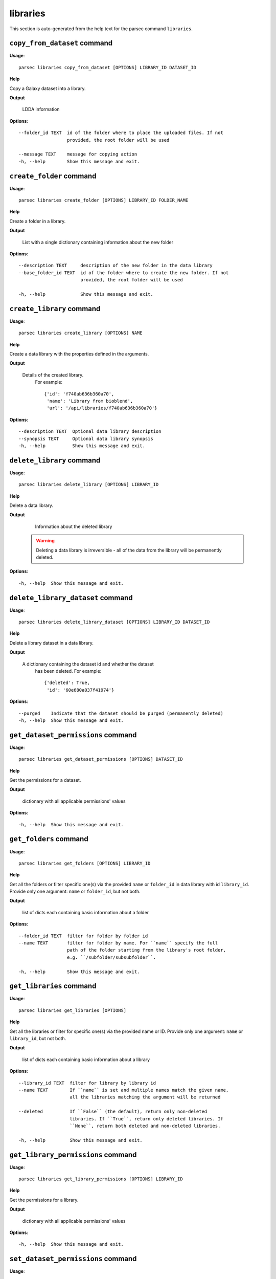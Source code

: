 libraries
=========

This section is auto-generated from the help text for the parsec command
``libraries``.


``copy_from_dataset`` command
-----------------------------

**Usage**::

    parsec libraries copy_from_dataset [OPTIONS] LIBRARY_ID DATASET_ID

**Help**

Copy a Galaxy dataset into a library.


**Output**


    LDDA information
    
**Options**::


      --folder_id TEXT  id of the folder where to place the uploaded files. If not
                        provided, the root folder will be used
    
      --message TEXT    message for copying action
      -h, --help        Show this message and exit.
    

``create_folder`` command
-------------------------

**Usage**::

    parsec libraries create_folder [OPTIONS] LIBRARY_ID FOLDER_NAME

**Help**

Create a folder in a library.


**Output**


    List with a single dictionary containing information about the new folder
    
**Options**::


      --description TEXT     description of the new folder in the data library
      --base_folder_id TEXT  id of the folder where to create the new folder. If not
                             provided, the root folder will be used
    
      -h, --help             Show this message and exit.
    

``create_library`` command
--------------------------

**Usage**::

    parsec libraries create_library [OPTIONS] NAME

**Help**

Create a data library with the properties defined in the arguments.


**Output**


    Details of the created library.
     For example::

       {'id': 'f740ab636b360a70',
        'name': 'Library from bioblend',
        'url': '/api/libraries/f740ab636b360a70'}
    
**Options**::


      --description TEXT  Optional data library description
      --synopsis TEXT     Optional data library synopsis
      -h, --help          Show this message and exit.
    

``delete_library`` command
--------------------------

**Usage**::

    parsec libraries delete_library [OPTIONS] LIBRARY_ID

**Help**

Delete a data library.


**Output**


    Information about the deleted library

   .. warning::
     Deleting a data library is irreversible - all of the data from the
     library will be permanently deleted.
    
**Options**::


      -h, --help  Show this message and exit.
    

``delete_library_dataset`` command
----------------------------------

**Usage**::

    parsec libraries delete_library_dataset [OPTIONS] LIBRARY_ID DATASET_ID

**Help**

Delete a library dataset in a data library.


**Output**


    A dictionary containing the dataset id and whether the dataset
     has been deleted.
     For example::

       {'deleted': True,
        'id': '60e680a037f41974'}
    
**Options**::


      --purged    Indicate that the dataset should be purged (permanently deleted)
      -h, --help  Show this message and exit.
    

``get_dataset_permissions`` command
-----------------------------------

**Usage**::

    parsec libraries get_dataset_permissions [OPTIONS] DATASET_ID

**Help**

Get the permissions for a dataset.


**Output**


    dictionary with all applicable permissions' values
    
**Options**::


      -h, --help  Show this message and exit.
    

``get_folders`` command
-----------------------

**Usage**::

    parsec libraries get_folders [OPTIONS] LIBRARY_ID

**Help**

Get all the folders or filter specific one(s) via the provided ``name`` or ``folder_id`` in data library with id ``library_id``. Provide only one argument: ``name`` or ``folder_id``, but not both.


**Output**


    list of dicts each containing basic information about a folder
    
**Options**::


      --folder_id TEXT  filter for folder by folder id
      --name TEXT       filter for folder by name. For ``name`` specify the full
                        path of the folder starting from the library's root folder,
                        e.g. ``/subfolder/subsubfolder``.
    
      -h, --help        Show this message and exit.
    

``get_libraries`` command
-------------------------

**Usage**::

    parsec libraries get_libraries [OPTIONS]

**Help**

Get all the libraries or filter for specific one(s) via the provided name or ID. Provide only one argument: ``name`` or ``library_id``, but not both.


**Output**


    list of dicts each containing basic information about a library
    
**Options**::


      --library_id TEXT  filter for library by library id
      --name TEXT        If ``name`` is set and multiple names match the given name,
                         all the libraries matching the argument will be returned
    
      --deleted          If ``False`` (the default), return only non-deleted
                         libraries. If ``True``, return only deleted libraries. If
                         ``None``, return both deleted and non-deleted libraries.
    
      -h, --help         Show this message and exit.
    

``get_library_permissions`` command
-----------------------------------

**Usage**::

    parsec libraries get_library_permissions [OPTIONS] LIBRARY_ID

**Help**

Get the permissions for a library.


**Output**


    dictionary with all applicable permissions' values
    
**Options**::


      -h, --help  Show this message and exit.
    

``set_dataset_permissions`` command
-----------------------------------

**Usage**::

    parsec libraries set_dataset_permissions [OPTIONS] DATASET_ID

**Help**

Set the permissions for a dataset. Note: it will override all security for this dataset even if you leave out a permission type.


**Output**


    dictionary with all applicable permissions' values
    
**Options**::


      --access_in TEXT  list of role ids
      --modify_in TEXT  list of role ids
      --manage_in TEXT  list of role ids
      -h, --help        Show this message and exit.
    

``set_library_permissions`` command
-----------------------------------

**Usage**::

    parsec libraries set_library_permissions [OPTIONS] LIBRARY_ID

**Help**

Set the permissions for a library. Note: it will override all security for this library even if you leave out a permission type.


**Output**


    General information about the library
    
**Options**::


      --access_in TEXT  list of role ids
      --modify_in TEXT  list of role ids
      --add_in TEXT     list of role ids
      --manage_in TEXT  list of role ids
      -h, --help        Show this message and exit.
    

``show_dataset`` command
------------------------

**Usage**::

    parsec libraries show_dataset [OPTIONS] LIBRARY_ID DATASET_ID

**Help**

Get details about a given library dataset. The required ``library_id`` can be obtained from the datasets's library content details.


**Output**


    A dictionary containing information about the dataset in the
     library
    
**Options**::


      -h, --help  Show this message and exit.
    

``show_folder`` command
-----------------------

**Usage**::

    parsec libraries show_folder [OPTIONS] LIBRARY_ID FOLDER_ID

**Help**

Get details about a given folder. The required ``folder_id`` can be obtained from the folder's library content details.


**Output**


    Information about the folder
    
**Options**::


      -h, --help  Show this message and exit.
    

``show_library`` command
------------------------

**Usage**::

    parsec libraries show_library [OPTIONS] LIBRARY_ID

**Help**

Get information about a library.


**Output**


    details of the given library
    
**Options**::


      --contents  whether to get contents of the library (rather than just the
                  library details)
    
      -h, --help  Show this message and exit.
    

``update_library_dataset`` command
----------------------------------

**Usage**::

    parsec libraries update_library_dataset [OPTIONS] DATASET_ID

**Help**

Update library dataset metadata. Some of the attributes that can be modified are documented below.


**Output**


    details of the updated dataset
    
**Options**::


      --file_ext TEXT      Replace library dataset extension (must exist in the
                           Galaxy registry)
    
      --genome_build TEXT  Replace library dataset genome build (dbkey)
      --misc_info TEXT     Replace library dataset misc_info with given string
      --name TEXT          Replace library dataset name with the given string
      --tags TEXT          Replace library dataset tags with the given list
      -h, --help           Show this message and exit.
    

``upload_file_contents`` command
--------------------------------

**Usage**::

    parsec libraries upload_file_contents [OPTIONS] LIBRARY_ID PASTED_CONTENT

**Help**

Upload pasted_content to a data library as a new file.


**Output**


    List with a single dictionary containing information about the LDDA
    
**Options**::


      --folder_id TEXT  id of the folder where to place the uploaded file. If not
                        provided, the root folder will be used
    
      --file_type TEXT  Galaxy file format name  [default: auto]
      --dbkey TEXT      Dbkey  [default: ?]
      --tags TEXT       A list of tags to add to the datasets
      -h, --help        Show this message and exit.
    

``upload_file_from_local_path`` command
---------------------------------------

**Usage**::

    parsec libraries upload_file_from_local_path [OPTIONS] LIBRARY_ID

**Help**

Read local file contents from file_local_path and upload data to a library.


**Output**


    List with a single dictionary containing information about the LDDA
    
**Options**::


      --folder_id TEXT  id of the folder where to place the uploaded file. If not
                        provided, the root folder will be used
    
      --file_type TEXT  Galaxy file format name  [default: auto]
      --dbkey TEXT      Dbkey  [default: ?]
      --tags TEXT       A list of tags to add to the datasets
      -h, --help        Show this message and exit.
    

``upload_file_from_server`` command
-----------------------------------

**Usage**::

    parsec libraries upload_file_from_server [OPTIONS] LIBRARY_ID SERVER_DIR

**Help**

Upload all files in the specified subdirectory of the Galaxy library import directory to a library.


**Output**


    List with a single dictionary containing information about the LDDA
    
**Options**::


      --folder_id TEXT       id of the folder where to place the uploaded files. If
                             not provided, the root folder will be used
    
      --file_type TEXT       Galaxy file format name  [default: auto]
      --dbkey TEXT           Dbkey  [default: ?]
      --link_data_only TEXT  either 'copy_files' (default) or 'link_to_files'.
                             Setting to 'link_to_files' symlinks instead of copying
                             the files
    
      --roles TEXT           ???
      --preserve_dirs        Indicate whether to preserve the directory structure
                             when importing dir
    
      --tag_using_filenames  Indicate whether to generate dataset tags from
                             filenames.
    
      --tags TEXT            A list of tags to add to the datasets
      -h, --help             Show this message and exit.
    

``upload_file_from_url`` command
--------------------------------

**Usage**::

    parsec libraries upload_file_from_url [OPTIONS] LIBRARY_ID FILE_URL

**Help**

Upload a file to a library from a URL.


**Output**


    List with a single dictionary containing information about the LDDA
    
**Options**::


      --folder_id TEXT  id of the folder where to place the uploaded file. If not
                        provided, the root folder will be used
    
      --file_type TEXT  Galaxy file format name  [default: auto]
      --dbkey TEXT      Dbkey  [default: ?]
      --tags TEXT       A list of tags to add to the datasets
      -h, --help        Show this message and exit.
    

``upload_from_galaxy_filesystem`` command
-----------------------------------------

**Usage**::

    parsec libraries upload_from_galaxy_filesystem [OPTIONS] LIBRARY_ID

**Help**

Upload a set of files already present on the filesystem of the Galaxy server to a library.


**Output**


    List with a single dictionary containing information about the LDDA
    
**Options**::


      --folder_id TEXT       id of the folder where to place the uploaded files. If
                             not provided, the root folder will be used
    
      --file_type TEXT       Galaxy file format name  [default: auto]
      --dbkey TEXT           Dbkey  [default: ?]
      --link_data_only TEXT  either 'copy_files' (default) or 'link_to_files'.
                             Setting to 'link_to_files' symlinks instead of copying
                             the files
    
      --roles TEXT           ???
      --preserve_dirs        Indicate whether to preserve the directory structure
                             when importing dir
    
      --tag_using_filenames  Indicate whether to generate dataset tags from
                             filenames.
    
      --tags TEXT            A list of tags to add to the datasets
      -h, --help             Show this message and exit.
    

``wait_for_dataset`` command
----------------------------

**Usage**::

    parsec libraries wait_for_dataset [OPTIONS] LIBRARY_ID DATASET_ID

**Help**

Wait until the library dataset state is terminal ('ok', 'empty', 'error', 'discarded' or 'failed_metadata').


**Output**


    A dictionary containing information about the dataset in the
     library
    
**Options**::


      --maxwait FLOAT   Total time (in seconds) to wait for the dataset state to
                        become terminal. If the dataset state is not terminal within
                        this time, a ``DatasetTimeoutException`` will be thrown.
                        [default: 12000]
    
      --interval FLOAT  Time (in seconds) to wait between 2 consecutive checks.
                        [default: 3]
    
      -h, --help        Show this message and exit.
    
